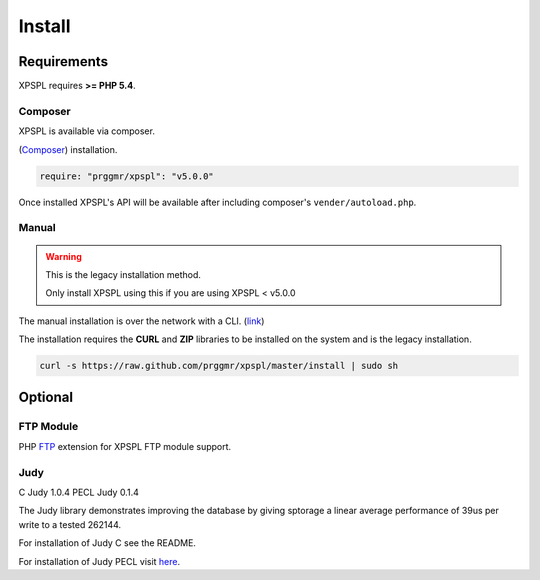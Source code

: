 .. _install:

Install
-------

Requirements
============

XPSPL requires  **>= PHP 5.4**.


Composer
++++++++

XPSPL is available via composer.

(Composer_) installation.

.. _Composer: http://getcomposer.org

.. code-block:: console

	require: "prggmr/xpspl": "v5.0.0"

Once installed XPSPL's API will be available after including composer's ``vender/autoload.php``.

Manual
++++++

.. warning::

	This is the legacy installation method.

	Only install XPSPL using this if you are using XPSPL < v5.0.0

The manual installation is over the network with a CLI. (link_)

.. _link: https://raw.github.com/prggmr/xpspl/master/install

The installation requires the **CURL** and **ZIP** libraries to be installed
on the system and is the legacy installation.

.. code-block:: console

    curl -s https://raw.github.com/prggmr/xpspl/master/install | sudo sh

Optional
========

FTP Module
++++++++++

PHP FTP_ extension for XPSPL FTP module support.

.. _FTP: http://php.net/manual/en/book.ftp.php

Judy
++++

C Judy 1.0.4
PECL Judy 0.1.4

The Judy library demonstrates improving the database by giving sptorage a linear
average performance of 39us per write to a tested 262144.

For installation of Judy C see the README.

For installation of Judy PECL visit here_.

.. _here: http://pecl.php.net/package/Judy

